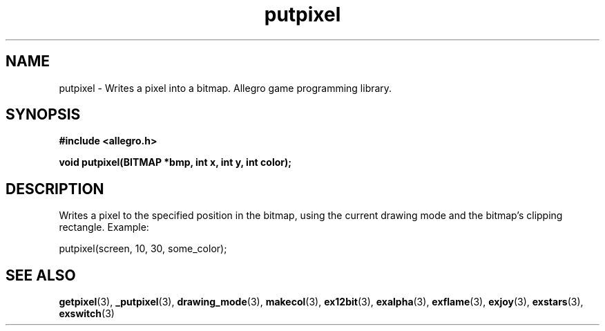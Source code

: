 .\" Generated by the Allegro makedoc utility
.TH putpixel 3 "version 4.4.3" "Allegro" "Allegro manual"
.SH NAME
putpixel \- Writes a pixel into a bitmap. Allegro game programming library.\&
.SH SYNOPSIS
.B #include <allegro.h>

.sp
.B void putpixel(BITMAP *bmp, int x, int y, int color);
.SH DESCRIPTION
Writes a pixel to the specified position in the bitmap, using the current 
drawing mode and the bitmap's clipping rectangle. Example: 

.nf
   putpixel(screen, 10, 30, some_color);
.fi

.SH SEE ALSO
.BR getpixel (3),
.BR _putpixel (3),
.BR drawing_mode (3),
.BR makecol (3),
.BR ex12bit (3),
.BR exalpha (3),
.BR exflame (3),
.BR exjoy (3),
.BR exstars (3),
.BR exswitch (3)
